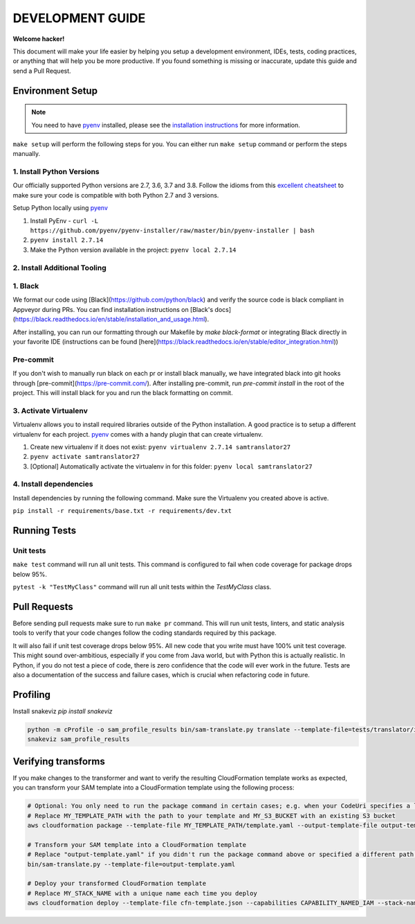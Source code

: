 DEVELOPMENT GUIDE
=================

**Welcome hacker!**

This document will make your life easier by helping you setup a development environment, IDEs, tests, coding practices,
or anything that will help you be more productive. If you found something is missing or inaccurate, update this guide
and send a Pull Request.

Environment Setup
-----------------

.. note:: You need to have `pyenv`_ installed, please see the `installation instructions`_ for more information.

``make setup`` will perform the following steps for you. You can either run ``make setup`` command or perform the
steps manually.

1. Install Python Versions
~~~~~~~~~~~~~~~~~~~~~~~~~~
Our officially supported Python versions are 2.7, 3.6, 3.7 and 3.8. Follow the idioms from this `excellent cheatsheet`_ to
make sure your code is compatible with both Python 2.7 and 3 versions.

Setup Python locally using `pyenv`_

#. Install PyEnv - ``curl -L https://github.com/pyenv/pyenv-installer/raw/master/bin/pyenv-installer | bash``
#. ``pyenv install 2.7.14``
#. Make the Python version available in the project: ``pyenv local 2.7.14``

2. Install Additional Tooling
~~~~~~~~~~~~~~~~~~~~~~~~~~~~~
1. Black
~~~~~~~~
We format our code using [Black](https://github.com/python/black) and verify the source code is black compliant
in Appveyor during PRs. You can find installation instructions on [Black's docs](https://black.readthedocs.io/en/stable/installation_and_usage.html).

After installing, you can run our formatting through our Makefile by `make black-format` or integrating Black directly in your favorite IDE (instructions
can be found [here](https://black.readthedocs.io/en/stable/editor_integration.html))

Pre-commit
~~~~~~~~~~
If you don't wish to manually run black on each pr or install black manually, we have integrated black into git hooks through [pre-commit](https://pre-commit.com/).
After installing pre-commit, run `pre-commit install` in the root of the project. This will install black for you and run the black formatting on
commit.

3. Activate Virtualenv
~~~~~~~~~~~~~~~~~~~~~~
Virtualenv allows you to install required libraries outside of the Python installation. A good practice is to setup
a different virtualenv for each project. `pyenv`_ comes with a handy plugin that can create virtualenv.

#. Create new virtualenv if it does not exist: ``pyenv virtualenv 2.7.14 samtranslator27``
#. ``pyenv activate samtranslator27``
#. [Optional] Automatically activate the virtualenv in for this folder: ``pyenv local samtranslator27``


4. Install dependencies
~~~~~~~~~~~~~~~~~~~~~~~
Install dependencies by running the following command. Make sure the Virtualenv you created above is active.

``pip install -r requirements/base.txt -r requirements/dev.txt``


Running Tests
-------------

Unit tests
~~~~~~~~~~

``make test`` command will run all unit tests. This command is configured to fail when code coverage for package
drops below 95%.

``pytest -k "TestMyClass"`` command will run all unit tests within the `TestMyClass` class.

Pull Requests
-------------
Before sending pull requests make sure to run ``make pr`` command. This will run unit tests, linters, and static
analysis tools to verify that your code changes follow the coding standards required by this package.

It will also fail if unit test coverage drops below 95%. All new code that you write must have 100% unit test coverage.
This might sound over-ambitious, especially if you come from Java world, but with Python this is actually realistic.
In Python, if you do not test a piece of code, there is zero confidence that the code will ever work in the future.
Tests are also a documentation of the success and failure cases, which is crucial when refactoring code in future.


.. _excellent cheatsheet: http://python-future.org/compatible_idioms.html
.. _pyenv: https://github.com/pyenv/pyenv
.. _tox: http://tox.readthedocs.io/en/latest/
.. _installation instructions: https://github.com/pyenv/pyenv#installation

Profiling
---------

Install snakeviz `pip install snakeviz`

.. code-block:: shell

   python -m cProfile -o sam_profile_results bin/sam-translate.py translate --template-file=tests/translator/input/alexa_skill.yaml --output-template=cfn-template.json
   snakeviz sam_profile_results

Verifying transforms
--------------------

If you make changes to the transformer and want to verify the resulting CloudFormation template works as expected, you can transform your SAM template into a CloudFormation template using the following process:

.. code-block:: shell

   # Optional: You only need to run the package command in certain cases; e.g. when your CodeUri specifies a local path
   # Replace MY_TEMPLATE_PATH with the path to your template and MY_S3_BUCKET with an existing S3 bucket
   aws cloudformation package --template-file MY_TEMPLATE_PATH/template.yaml --output-template-file output-template.yaml --s3-bucket MY_S3_BUCKET

   # Transform your SAM template into a CloudFormation template
   # Replace "output-template.yaml" if you didn't run the package command above or specified a different path for --output-template-file
   bin/sam-translate.py --template-file=output-template.yaml

   # Deploy your transformed CloudFormation template
   # Replace MY_STACK_NAME with a unique name each time you deploy
   aws cloudformation deploy --template-file cfn-template.json --capabilities CAPABILITY_NAMED_IAM --stack-name MY_STACK_NAME
